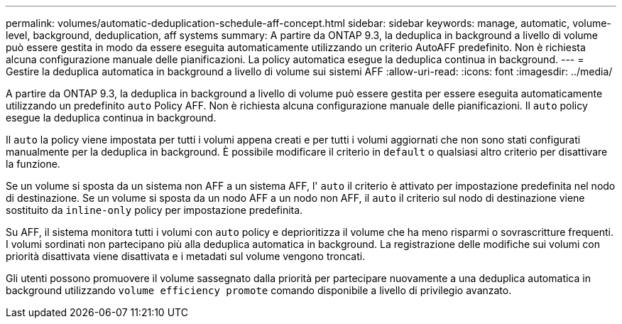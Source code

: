 ---
permalink: volumes/automatic-deduplication-schedule-aff-concept.html 
sidebar: sidebar 
keywords: manage, automatic, volume-level, background, deduplication, aff systems 
summary: A partire da ONTAP 9.3, la deduplica in background a livello di volume può essere gestita in modo da essere eseguita automaticamente utilizzando un criterio AutoAFF predefinito. Non è richiesta alcuna configurazione manuale delle pianificazioni. La policy automatica esegue la deduplica continua in background. 
---
= Gestire la deduplica automatica in background a livello di volume sui sistemi AFF
:allow-uri-read: 
:icons: font
:imagesdir: ../media/


[role="lead"]
A partire da ONTAP 9.3, la deduplica in background a livello di volume può essere gestita per essere eseguita automaticamente utilizzando un predefinito `auto` Policy AFF. Non è richiesta alcuna configurazione manuale delle pianificazioni. Il `auto` policy esegue la deduplica continua in background.

Il `auto` la policy viene impostata per tutti i volumi appena creati e per tutti i volumi aggiornati che non sono stati configurati manualmente per la deduplica in background. È possibile modificare il criterio in `default` o qualsiasi altro criterio per disattivare la funzione.

Se un volume si sposta da un sistema non AFF a un sistema AFF, l' `auto` il criterio è attivato per impostazione predefinita nel nodo di destinazione. Se un volume si sposta da un nodo AFF a un nodo non AFF, il `auto` il criterio sul nodo di destinazione viene sostituito da `inline-only` policy per impostazione predefinita.

Su AFF, il sistema monitora tutti i volumi con `auto` policy e deprioritizza il volume che ha meno risparmi o sovrascritture frequenti. I volumi sordinati non partecipano più alla deduplica automatica in background. La registrazione delle modifiche sui volumi con priorità disattivata viene disattivata e i metadati sul volume vengono troncati.

Gli utenti possono promuovere il volume sassegnato dalla priorità per partecipare nuovamente a una deduplica automatica in background utilizzando `volume efficiency promote` comando disponibile a livello di privilegio avanzato.
